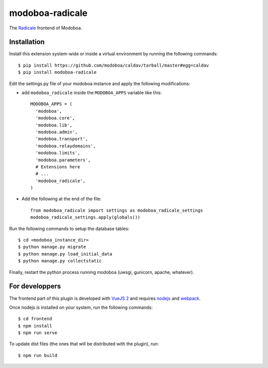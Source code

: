 modoboa-radicale
================

|gha| |codecov|

The `Radicale <http://radicale.org/>`_ frontend of Modoboa.

Installation
------------

Install this extension system-wide or inside a virtual environment by
running the following commands::

  $ pip install https://github.com/modoboa/caldav/tarball/master#egg=caldav
  $ pip install modoboa-radicale

Edit the settings.py file of your modoboa instance and apply the following modifications:

- add ``modoboa_radicale`` inside the ``MODOBOA_APPS`` variable like this::

    MODOBOA_APPS = (
      'modoboa',
      'modoboa.core',
      'modoboa.lib',
      'modoboa.admin',
      'modoboa.transport',
      'modoboa.relaydomains',
      'modoboa.limits',
      'modoboa.parameters',
      # Extensions here
      # ...
      'modoboa_radicale',
    )

- Add the following at the end of the file::

    from modoboa_radicale import settings as modoboa_radicale_settings
    modoboa_radicale_settings.apply(globals())

Run the following commands to setup the database tables::

  $ cd <modoboa_instance_dir>
  $ python manage.py migrate
  $ python manage.py load_initial_data
  $ python manage.py collectstatic
    
Finally, restart the python process running modoboa (uwsgi, gunicorn,
apache, whatever).

For developpers
---------------

The frontend part of this plugin is developed with `VueJS 2 <https://vuejs.org/>`_ and
requires `nodejs <https://nodejs.org/en/>`_ and `webpack <https://webpack.js.org/>`_.

Once nodejs is installed on your system, run the following commands::

  $ cd frontend
  $ npm install
  $ npm run serve

To update dist files (the ones that will be distributed with the plugin), run::

  $ npm run build

.. |gha| image:: https://github.com/modoboa/modoboa-radicale/actions/workflows/plugin.yml/badge.svg
   :target: https://github.com/modoboa/modoboa-radicale/actions/workflows/plugin.yml
.. |codecov| image:: http://codecov.io/github/modoboa/modoboa-radicale/coverage.svg?branch=master
   :target: http://codecov.io/github/modoboa/modoboa-radicale?branch=master
